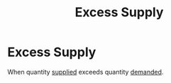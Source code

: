:PROPERTIES:
:ID:       eacee7d4-ed43-480f-a99e-aeabf9dafadf
:END:
#+filetags: :econ:supply:
#+title: Excess Supply
* Excess Supply

When quantity [[id:75f15db8-9331-495e-90ef-f3f68e7efd23][supplied]] exceeds quantity [[id:756af077-e7cc-47b1-b656-2823facfb950][demanded]].
